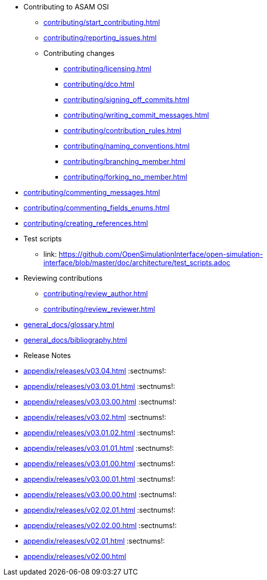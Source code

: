 * Contributing to ASAM OSI

** xref:contributing/start_contributing.adoc[]

** xref:contributing/reporting_issues.adoc[]

** Contributing changes

*** xref:contributing/licensing.adoc[]

*** xref:contributing/dco.adoc[]

*** xref:contributing/signing_off_commits.adoc[]

*** xref:contributing/writing_commit_messages.adoc[]

*** xref:contributing/contribution_rules.adoc[]

*** xref:contributing/naming_conventions.adoc[]

*** xref:contributing/branching_member.adoc[]

*** xref:contributing/forking_no_member.adoc[]

// *** xref:contributing/contributing_docs.adoc[]

*** xref:contributing/commenting_messages.adoc[]

*** xref:contributing/commenting_fields_enums.adoc[]

*** xref:contributing/creating_references.adoc[]

// *** xref:contributing/creating_images.adoc[]

** Test scripts

*** link: https://github.com/OpenSimulationInterface/open-simulation-interface/blob/master/doc/architecture/test_scripts.adoc[]

** Reviewing contributions

*** xref:contributing/review_author.adoc[]

*** xref:contributing/review_reviewer.adoc[]

[glossary]
* xref:general_docs/glossary.adoc[]


[bibliography]
* xref:general_docs/bibliography.adoc[]

[appendix]
* Release Notes

:sectnums!:
** xref:appendix/releases/v03.04.adoc[]
:sectnums!:
** xref:appendix/releases/v03.03.01.adoc[]
:sectnums!:
** xref:appendix/releases/v03.03.00.adoc[]
:sectnums!:
** xref:appendix/releases/v03.02.adoc[]
:sectnums!:
** xref:appendix/releases/v03.01.02.adoc[]
:sectnums!:
** xref:appendix/releases/v03.01.01.adoc[]
:sectnums!:
** xref:appendix/releases/v03.01.00.adoc[]
:sectnums!:
** xref:appendix/releases/v03.00.01.adoc[]
:sectnums!:
** xref:appendix/releases/v03.00.00.adoc[]
:sectnums!:
** xref:appendix/releases/v02.02.01.adoc[]
:sectnums!:
** xref:appendix/releases/v02.02.00.adoc[]
:sectnums!:
** xref:appendix/releases/v02.01.adoc[]
:sectnums!:
** xref:appendix/releases/v02.00.adoc[]
